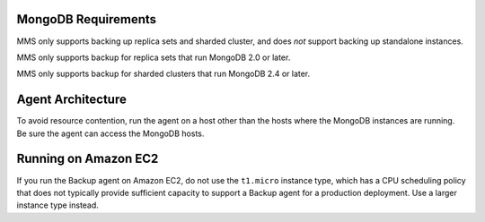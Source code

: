 MongoDB Requirements
++++++++++++++++++++

MMS only supports backing up replica sets and sharded cluster, and
does *not* support backing up standalone instances.

MMS only supports backup for replica sets that run MongoDB 2.0 or
later.

MMS only supports backup for sharded clusters that run MongoDB 2.4 or
later.

.. only:: saas

   All backed up replica sets and config servers should maintain oplog
   entries for at least an hour on average over the last 24 hour
   period.

.. only:: hosted

   All backed up replica sets and config servers must be able to
   maintain oplog entries, by default, for at least 3 hours over the
   last 24 hour period. This window is configurable with the
   :setting:`brs.minimumReplicationOplogWindowHr` setting in the
   ``conf-mms.properties`` file for the MMS Application server.

Agent Architecture
++++++++++++++++++

To avoid resource contention, run the agent on a host other
than the hosts where the MongoDB instances are running. Be sure the
agent can access the MongoDB hosts.

Running on Amazon EC2
+++++++++++++++++++++

If you run the Backup agent on Amazon EC2, do not use the ``t1.micro``
instance type, which has a CPU scheduling policy that does not
typically provide sufficient capacity to support a Backup agent for a
production deployment. Use a larger instance type instead.
